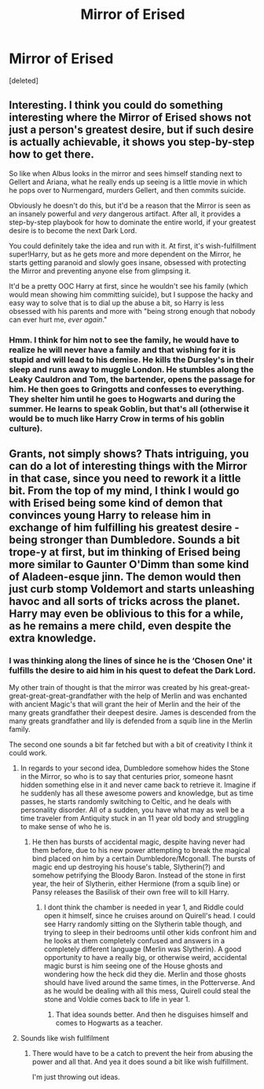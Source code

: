 #+TITLE: Mirror of Erised

* Mirror of Erised
:PROPERTIES:
:Score: 5
:DateUnix: 1554654307.0
:DateShort: 2019-Apr-07
:FlairText: Prompt
:END:
[deleted]


** Interesting. I think you could do something interesting where the Mirror of Erised shows not just a person's greatest desire, but if such desire is actually achievable, it shows you step-by-step how to get there.

So like when Albus looks in the mirror and sees himself standing next to Gellert and Ariana, what he really ends up seeing is a little movie in which he pops over to Nurmengard, murders Gellert, and then commits suicide.

Obviously he doesn't do this, but it'd be a reason that the Mirror is seen as an insanely powerful and /very/ dangerous artifact. After all, it provides a step-by-step playbook for how to dominate the entire world, if your greatest desire is to become the next Dark Lord.

You could definitely take the idea and run with it. At first, it's wish-fulfillment super!Harry, but as he gets more and more dependent on the Mirror, he starts getting paranoid and slowly goes insane, obsessed with protecting the Mirror and preventing anyone else from glimpsing it.

It'd be a pretty OOC Harry at first, since he wouldn't see his family (which would mean showing him committing suicide), but I suppose the hacky and easy way to solve that is to dial up the abuse a bit, so Harry is less obsessed with his parents and more with "being strong enough that nobody can ever hurt me, /ever again/."
:PROPERTIES:
:Author: sfinebyme
:Score: 9
:DateUnix: 1554656324.0
:DateShort: 2019-Apr-07
:END:

*** Hmm. I think for him not to see the family, he would have to realize he will never have a family and that wishing for it is stupid and will lead to his demise. He kills the Dursley's in their sleep and runs away to muggle London. He stumbles along the Leaky Cauldron and Tom, the bartender, opens the passage for him. He then goes to Gringotts and confesses to everything. They shelter him until he goes to Hogwarts and during the summer. He learns to speak Goblin, but that's all (otherwise it would be to much like Harry Crow in terms of his goblin culture).
:PROPERTIES:
:Author: ThreePros
:Score: 4
:DateUnix: 1554656619.0
:DateShort: 2019-Apr-07
:END:


** Grants, not simply shows? Thats intriguing, you can do a lot of interesting things with the Mirror in that case, since you need to rework it a little bit. From the top of my mind, I think I would go with Erised being some kind of demon that convinces young Harry to release him in exchange of him fulfilling his greatest desire - being stronger than Dumbledore. Sounds a bit trope-y at first, but im thinking of Erised being more similar to Gaunter O'Dimm than some kind of Aladeen-esque jinn. The demon would then just curb stomp Voldemort and starts unleashing havoc and all sorts of tricks across the planet. Harry may even be oblivious to this for a while, as he remains a mere child, even despite the extra knowledge.
:PROPERTIES:
:Author: DragonEmperor1997
:Score: 1
:DateUnix: 1554655324.0
:DateShort: 2019-Apr-07
:END:

*** I was thinking along the lines of since he is the ‘Chosen One' it fulfills the desire to aid him in his quest to defeat the Dark Lord.

My other train of thought is that the mirror was created by his great-great-great-great-great-grandfather with the help of Merlin and was enchanted with ancient Magic's that will grant the heir of Merlin and the heir of the many greats grandfather their deepest desire. James is descended from the many greats grandfather and lily is defended from a squib line in the Merlin family.

The second one sounds a bit far fetched but with a bit of creativity I think it could work.
:PROPERTIES:
:Author: ThreePros
:Score: 1
:DateUnix: 1554655693.0
:DateShort: 2019-Apr-07
:END:

**** In regards to your second idea, Dumbledore somehow hides the Stone in the Mirror, so who is to say that centuries prior, someone hasnt hidden something else in it and never came back to retrieve it. Imagine if he suddenly has all these awesome powers and knowledge, but as time passes, he starts randomly switching to Celtic, and he deals with personality disorder. All of a sudden, you have what may as well be a time traveler from Antiquity stuck in an 11 year old body and struggling to make sense of who he is.
:PROPERTIES:
:Author: DragonEmperor1997
:Score: 4
:DateUnix: 1554656084.0
:DateShort: 2019-Apr-07
:END:

***** He then has bursts of accidental magic, despite having never had them before, due to his new power attempting to break the magical bind placed on him by a certain Dumbledore/Mcgonall. The bursts of magic end up destroying his house's table, Slytherin(?) and somehow petrifying the Bloody Baron. Instead of the stone in first year, the heir of Slytherin, either Hermione (from a squib line) or Pansy releases the Basilisk of their own free will to kill Harry.
:PROPERTIES:
:Author: ThreePros
:Score: 2
:DateUnix: 1554656374.0
:DateShort: 2019-Apr-07
:END:

****** I dont think the chamber is needed in year 1, and Riddle could open it himself, since he cruises around on Quirell's head. I could see Harry randomly sitting on the Slytherin table though, and trying to sleep in their bedrooms until other kids confront him and he looks at them completely confused and answers in a completely different language (Merlin was Slytherin). A good opportunity to have a really big, or otherwise weird, accidental magic burst is him seeing one of the House ghosts and wondering how the heck did they die. Merlin and those ghosts should have lived around the same times, in the Potterverse. And as he would be dealing with all this mess, Quirell could steal the stone and Voldie comes back to life in year 1.
:PROPERTIES:
:Author: DragonEmperor1997
:Score: 2
:DateUnix: 1554656849.0
:DateShort: 2019-Apr-07
:END:

******* That idea sounds better. And then he disguises himself and comes to Hogwarts as a teacher.
:PROPERTIES:
:Author: ThreePros
:Score: 1
:DateUnix: 1554656985.0
:DateShort: 2019-Apr-07
:END:


**** Sounds like wish fullfilment
:PROPERTIES:
:Author: TheSirGrailluet
:Score: 2
:DateUnix: 1554655832.0
:DateShort: 2019-Apr-07
:END:

***** There would have to be a catch to prevent the heir from abusing the power and all that. And yea it does sound a bit like wish fulfillment.

I'm just throwing out ideas.
:PROPERTIES:
:Author: ThreePros
:Score: 1
:DateUnix: 1554655925.0
:DateShort: 2019-Apr-07
:END:
